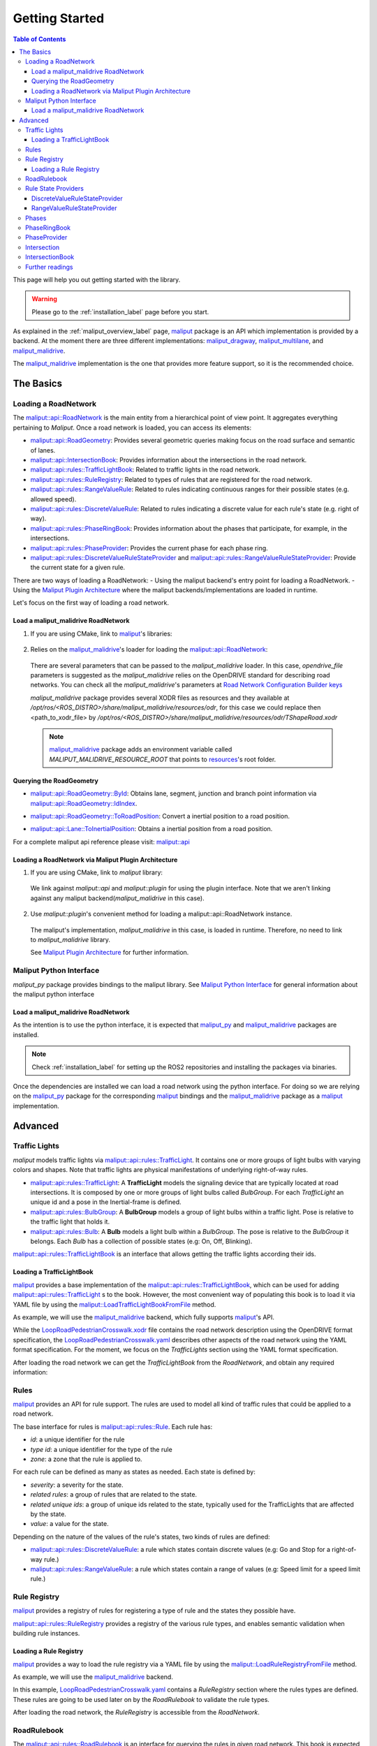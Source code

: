 .. _getting_started_label:

***************
Getting Started
***************

.. contents:: Table of Contents
    :depth: 5


This page will help you out getting started with the library.


.. warning::
  Please go to the :ref:`installation_label` page before you start.


As explained in the :ref:`maliput_overview_label` page, `maliput`_ package is an API which implementation is provided by a backend. At the moment there are three different implementations:
`maliput_dragway`_, `maliput_multilane`_, and `maliput_malidrive`_.

The `maliput_malidrive`_ implementation is the one that provides more feature support, so it is the recommended choice.


The Basics
==========

Loading a RoadNetwork
---------------------

The `maliput::api::RoadNetwork`_ is the main entity from a hierarchical point of view point. It aggregates everything pertaining to `Maliput`.
Once a road network is loaded, you can access its elements:

* `maliput::api::RoadGeometry`_: Provides several geometric queries making focus on the road surface and semantic of lanes.
* `maliput::api::IntersectionBook`_: Provides information about the intersections in the road network.
* `maliput::api::rules::TrafficLightBook`_: Related to traffic lights in the road network.
* `maliput::api::rules::RuleRegistry`_: Related to types of rules that are registered for the road network.
* `maliput::api::rules::RangeValueRule`_: Related to rules indicating continuous ranges for their possible states (e.g. allowed speed).
* `maliput::api::rules::DiscreteValueRule`_: Related to rules indicating a discrete value for each rule's state (e.g. right of way).
* `maliput::api::rules::PhaseRingBook`_: Provides information about the phases that participate, for example, in the intersections.
* `maliput::api::rules::PhaseProvider`_: Provides the current phase for each phase ring.
* `maliput::api::rules::DiscreteValueRuleStateProvider`_ and `maliput::api::rules::RangeValueRuleStateProvider`_: Provide the current state for a given rule.

There are two ways of loading a RoadNetwork:
- Using the maliput backend's entry point for loading a RoadNetwork.
- Using the `Maliput Plugin Architecture`_ where the maliput backends/implementations are loaded in runtime.

Let's focus on the first way of loading a road network.

Load a maliput_malidrive RoadNetwork
^^^^^^^^^^^^^^^^^^^^^^^^^^^^^^^^^^^^

1. If you are using CMake, link to `maliput`_'s libraries:

  .. code-block:: cmake
    :linenos:

    find_package(maliput)
    find_package(maliput_malidrive)
    # ...
    # ...
    target_link_libraries(<your_target>
      maliput::api
      maliput_malidrive::loader
    )


2. Relies on the `maliput_malidrive`_'s loader for loading the `maliput::api::RoadNetwork`_:


  .. code-block:: cpp
    :linenos:

    std::map<std::string, std::string> road_network_configuration;
    road_network_configuration.emplace("opendrive_file", "<path_to_xodr_file>");
    auto road_network = malidrive::loader::Load<malidrive::builder::RoadNetworkBuilder>(road_network_configuration);

  There are several parameters that can be passed to the `maliput_malidrive` loader. In this case, `opendrive_file` parameters is suggested as the `maliput_malidrive` relies on the OpenDRIVE standard for describing road networks. You can check all the `maliput_malidrive`'s parameters at 
  `Road Network Configuration Builder keys <html/deps/maliput_malidrive/html/group__road__network__configuration__builder__keys.html>`_

  `maliput_malidrive` package provides several XODR files as resources and they available at `/opt/ros/<ROS_DISTRO>/share/maliput_malidrive/resources/odr`, for this case we could replace then
  <path_to_xodr_file> by  `/opt/ros/<ROS_DISTRO>/share/maliput_malidrive/resources/odr/TShapeRoad.xodr`

  .. note::

    `maliput_malidrive`_ package adds an environment variable called `MALIPUT_MALIDRIVE_RESOURCE_ROOT` that points to `resources <https://github.com/maliput/maliput_malidrive/tree/main/resources>`_'s root folder.


Querying the RoadGeometry
^^^^^^^^^^^^^^^^^^^^^^^^^

* `maliput::api::RoadGeometry::ById`_: Obtains lane, segment, junction and branch point information via `maliput::api::RoadGeometry::IdIndex`_.

.. code-block:: cpp
  :linenos:

  const maliput::api::RoadGeometry* road_geometry = road_network->road_geometry();
  const maliput::api::Lane* lane = road_geometry->ById.GetLane(maliput::api::LaneId{"1_0_1"});

* `maliput::api::RoadGeometry::ToRoadPosition`_: Convert a inertial position to a road position.

.. code-block:: cpp
  :linenos:

  const maliput::api::RoadGeometry* road_geometry = road_network->road_geometry();
  maliput::api::RoadPositionResult road_position_result = road_geometry->ToRoadPosition(maliput::api::InertialPosition{10.0, 0.0, 0.0});;
  const maliput::api::Lane* lane = road_poisition_result.road_position.lane;

* `maliput::api::Lane::ToInertialPosition`_: Obtains a inertial position from a road position.

.. code-block:: cpp
  :linenos:

  const maliput::api::RoadGeometry* road_geometry = road_network->road_geometry();
  maliput::api::InertialPosition inertial_position = lane->ToInertialPosition(maliput::api::LanePosition{0.0, 0.0, 0.0});


For a complete maliput api reference please visit: `maliput::api <html/deps/maliput/html/namespacemaliput_1_1api.html>`_



Loading a RoadNetwork via Maliput Plugin Architecture
^^^^^^^^^^^^^^^^^^^^^^^^^^^^^^^^^^^^^^^^^^^^^^^^^^^^^

1. If you are using CMake, link to `maliput` library:

  .. code-block:: cmake
    :linenos:

    find_package(maliput)
    # ...
    target_link_libraries(<your_target>
      maliput::api
      maliput::plugin
    )

  We link against `maliput::api` and `maliput::plugin` for using the plugin interface.
  Note that we aren't linking against any maliput backend(`maliput_malidrive` in this case).

2. Use `maliput::plugin`'s convenient method for loading a maliput::api::RoadNetwork instance.

  .. code-block:: cpp
    :linenos:

    // ...
    #include <maliput/api/road_network.h>
    #include <maliput/plugin/create_road_network.h>

    const std::string road_network_loader_id = "maliput_malidrive";
    std::map<std::string, std::string> road_network_configuration;
    road_network_configuration.emplace("opendrive_file", "<path_to_xodr_file>");
    // Use maliput plugin interface for loading a road network
    std::unique_ptr<maliput::api::RoadNetwork> road_network = maliput::plugin::CreateRoadNetwork(road_network_loader_id, road_network_configuration);

  The maliput's implementation, `maliput_malidrive` in this case, is loaded in runtime. Therefore, no need to link to `maliput_malidrive` library.

  See `Maliput Plugin Architecture`_ for further information.

Maliput Python Interface
------------------------

`maliput_py` package provides bindings to the maliput library. See `Maliput Python Interface <html/deps/maliput_py/html/maliput_python_interface.html>`_ for general information about the maliput python interface

Load a maliput_malidrive RoadNetwork
^^^^^^^^^^^^^^^^^^^^^^^^^^^^^^^^^^^^

As the intention is to use the python interface, it is expected that `maliput_py`_ and `maliput_malidrive`_ packages are installed.

.. note::

  Check :ref:`installation_label` for setting up the ROS2 repositories and installing the packages via binaries.

Once the dependencies are installed we can load a road network using the python interface. For doing so
we are relying on the `maliput_py`_ package for the corresponding `maliput`_ bindings and the `maliput_malidrive`_ package as a `maliput`_ implementation.


.. code-block:: python
  :linenos:

  import maliput.api
  import maliput.plugin

  import os

  configuration = {"opendrive_file" : os.getenv("MALIPUT_MALIDRIVE_RESOURCE_ROOT") + "/resources/odr/TShapeRoad.xodr"}
  road_network = maliput.plugin.create_road_network("maliput_malidrive", configuration)
  print(road_network.road_geometry().id())

Advanced
========

Traffic Lights
--------------

`maliput` models traffic lights via `maliput::api::rules::TrafficLight`_. It contains one or more groups of
light bulbs with varying colors and shapes. Note that traffic lights are physical manifestations of underlying
right-of-way rules.

* `maliput::api::rules::TrafficLight`_: A **TrafficLight** models the signaling device that are typically located at road intersections. It is composed by one or more groups of light bulbs called `BulbGroup`. For each `TrafficLight` an unique id and a pose in the Inertial-frame is defined.
* `maliput::api::rules::BulbGroup`_: A **BulbGroup** models a group of light bulbs within a traffic light. Pose is relative to the traffic light that holds it.
* `maliput::api::rules::Bulb`_: A **Bulb** models a light bulb within a `BulbGroup`. The pose is relative to the `BulbGroup` it belongs. Each `Bulb` has a collection of possible states (e.g: On, Off, Blinking).

`maliput::api::rules::TrafficLightBook`_ is an interface that allows getting the traffic lights according their ids.

Loading a TrafficLightBook
^^^^^^^^^^^^^^^^^^^^^^^^^^

`maliput`_ provides a base implementation of the `maliput::api::rules::TrafficLightBook`_, which can be used for adding `maliput::api::rules::TrafficLight`_ s to the book.
However, the most convenient way of populating this book is to load it via YAML file by using the `maliput::LoadTrafficLightBookFromFile`_ method.

As example, we will use the `maliput_malidrive`_ backend, which fully supports `maliput`_'s API.

.. code-block:: cpp
    :linenos:
    :caption: C++

    // ...
    #include <maliput/api/road_network.h>
    #include <maliput/plugin/create_road_network.h>

    const std::string road_network_loader_id = "maliput_malidrive";
    const std::string resources_path = std::string(std::getenv("MALIPUT_MALIDRIVE_RESOURCE_ROOT")) + "/resources/odr";
    std::map<std::string, std::string> road_network_configuration;
    road_network_configuration.emplace("opendrive_file", resources_path + "/LoopRoadPedestrianCrosswalk.xodr");
    road_network_configuration.emplace("traffic_light_book", resources_path + "/LoopRoadPedestrianCrosswalk.yaml");
    auto road_network = maliput::plugin::CreateRoadNetwork(road_network_loader_id, road_network_configuration);

.. code-block:: python
    :linenos:
    :caption: Python

    import maliput.api
    import maliput.plugin

    import os

    resources_path = os.getenv("MALIPUT_MALIDRIVE_RESOURCE_ROOT") + "/resources/odr";
    configuration = {"opendrive_file" : resources_path + "/LoopRoadPedestrianCrosswalk.xodr",
                      "traffic_light_book" : resources_path + "/LoopRoadPedestrianCrosswalk.yaml"}
    road_network = maliput.plugin.create_road_network("maliput_malidrive", configuration)


While the `LoopRoadPedestrianCrosswalk.xodr`_ file contains the road network description using the OpenDRIVE format specification, the `LoopRoadPedestrianCrosswalk.yaml`_
describes other aspects of the road network using the YAML format specification. For the moment, we focus on the `TrafficLights` section using the YAML format specification.

After loading the road network we can get the `TrafficLightBook` from the `RoadNetwork`, and obtain any required information:

.. code-block:: cpp
    :linenos:
    :caption: C++

    // ...
    #include <maliput/api/lane_data.h>
    #include <maliput/api/rules/traffic_lights.h>
    #include <maliput/api/rules/traffic_light_book.h>

    // ...
    const maliput::api::rules::TrafficLightBook* book = road_network->traffic_light_book();
    const maliput::api::rules::TrafficLight::Id traffic_light_id{"WestFacingSouth"};
    const maliput::api::InertialPosition inertial_position = book->GetTrafficLight(traffic_light_id)->position_road_network();

.. code-block:: python
    :linenos:
    :caption: Python

    # ...
    traffic_light_book = road_network.traffic_light_book()
    traffic_light_id = maliput.api.rules.TrafficLight.Id("WestFacingSouth")
    inertial_position = traffic_light_book.GetTrafficLight(traffic_light_id).position_road_network()
    print(inertial_position.xyz())

Rules
-----

`maliput`_ provides an API for rule support. The rules are used to model all kind of traffic rules that could be applied to a road network.

The base interface for rules is `maliput::api::rules::Rule`_. Each rule has:

* *id*: a unique identifier for the rule
* *type id*: a unique identifier for the type of the rule
* *zone*: a zone that the rule is applied to.

For each rule can be defined as many as states as needed. Each state is defined by:

* *severity*: a severity for the state.
* *related rules*: a group of rules that are related to the state.
* *related unique ids*: a group of unique ids related to the state, typically used for the TrafficLights that are affected by the state.
* *value*: a value for the state.

Depending on the nature of the values of the rule's states, two kinds of rules are defined:

* `maliput::api::rules::DiscreteValueRule`_: a rule which states contain discrete values (e.g: Go and Stop for a right-of-way rule.)
* `maliput::api::rules::RangeValueRule`_: a rule which states contain a range of values (e.g: Speed limit for a speed limit rule.)

Rule Registry
-------------

`maliput`_ provides a registry of rules for registering a type of rule and the states they possible have.

`maliput::api::rules::RuleRegistry`_ provides a registry of the various rule types, and enables semantic
validation when building rule instances.

Loading a Rule Registry
^^^^^^^^^^^^^^^^^^^^^^^

`maliput`_ provides a way to load the rule registry via a YAML file by using the `maliput::LoadRuleRegistryFromFile`_ method.

As example, we will use the `maliput_malidrive`_ backend.

.. code-block:: cpp
    :linenos:
    :caption: C++

    // ...
    #include <maliput/api/lane_data.h>
    #include <maliput/api/road_network.h>
    #include <maliput/api/rules/traffic_lights.h>
    #include <maliput/api/rules/traffic_light_book.h>
    #include <maliput/plugin/create_road_network.h>

    const std::string road_network_loader_id = "maliput_malidrive";
    const std::string resources_path = std::string(std::getenv("MALIPUT_MALIDRIVE_RESOURCE_ROOT")) + "/resources/odr";
    std::map<std::string, std::string> road_network_configuration;
    road_network_configuration.emplace("opendrive_file", resources_path + "/LoopRoadPedestrianCrosswalk.xodr");
    road_network_configuration.emplace("traffic_light_book", resources_path + "/LoopRoadPedestrianCrosswalk.yaml");
    road_network_configuration.emplace("rule_registry", resources_path + "/LoopRoadPedestrianCrosswalk.yaml");
    auto road_network = maliput::plugin::CreateRoadNetwork(road_network_loader_id, road_network_configuration);

.. code-block:: python
    :linenos:
    :caption: Python

    import maliput.api
    import maliput.plugin

    import os

    resources_path = os.getenv("MALIPUT_MALIDRIVE_RESOURCE_ROOT") + "/resources/odr";
    configuration = {"opendrive_file" : resources_path + "/LoopRoadPedestrianCrosswalk.xodr",
                      "traffic_light_book" : resources_path + "/LoopRoadPedestrianCrosswalk.yaml",
                      "rule_registry" : resources_path + "/LoopRoadPedestrianCrosswalk.yaml"}
    road_network = maliput.plugin.create_road_network("maliput_malidrive", configuration)

In this example, `LoopRoadPedestrianCrosswalk.yaml`_ contains a `RuleRegistry` section where the rules types are defined.
These rules are going to be used later on by the `RoadRulebook` to validate the rule types.

After loading the road network, the `RuleRegistry` is accessible from the `RoadNetwork`.

.. code-block:: cpp
    :linenos:

    // ...
    const maliput::api::rules::RuleRegistry* rule_registry = road_network->rule_registry();
    // Obtains all the DiscreteValueRules from the registry.
    auto discrete_types = rule_registry->DiscreteValueRuleTypes();
    // Obtains all the RangeValueRules from the registry.
    auto range_types = rule_registry->RangeValueRuleTypes();

.. code-block:: python
    :linenos:
    :caption: Python

    # ...
    rule_registry = road_network.rule_registry()
    print(len(rule_registry.DiscreteValueRuleTypes()))
    print(len(rule_registry.RangeValueRuleTypes()))

RoadRulebook
------------

The `maliput::api::rules::RoadRulebook`_ is an interface for querying the rules in given road network.
This book is expected to gathered all the available rules. It provides an API for obtaining all the rules; obtaining the rules by id; or even
obtaining the rules that apply to zone in particular.

`maliput`_ provides a base implementation for loading the `RoadRulebook` with the rules.
However, the most convenient way of populating this book is to load it via YAML file by using the `maliput::LoadRoadRuleBookFromFile`_ method.

As example, we will use the `maliput_malidrive`_ backend.

.. code-block:: cpp
    :linenos:
    :caption: C++

    // ...
    #include <maliput/api/lane_data.h>
    #include <maliput/api/road_network.h>
    #include <maliput/api/rules/traffic_lights.h>
    #include <maliput/api/rules/traffic_light_book.h>
    #include <maliput/api/rules/road_rulebook.h>
    #include <maliput/plugin/create_road_network.h>

    const std::string road_network_loader_id = "maliput_malidrive";
    const std::string resources_path = std::string(std::getenv("MALIPUT_MALIDRIVE_RESOURCE_ROOT")) + "/resources/odr";
    std::map<std::string, std::string> road_network_configuration;
    road_network_configuration.emplace("opendrive_file", resources_path + "/LoopRoadPedestrianCrosswalk.xodr");
    road_network_configuration.emplace("traffic_light_book", resources_path + "/LoopRoadPedestrianCrosswalk.yaml");
    road_network_configuration.emplace("rule_registry", resources_path + "/LoopRoadPedestrianCrosswalk.yaml");
    road_network_configuration.emplace("road_rule_book", resources_path + "/LoopRoadPedestrianCrosswalk.yaml");
    auto road_network = maliput::plugin::CreateRoadNetwork(road_network_loader_id, road_network_configuration);

.. code-block:: python
    :linenos:
    :caption: Python

    import maliput.api
    import maliput.plugin

    import os

    resources_path = os.getenv("MALIPUT_MALIDRIVE_RESOURCE_ROOT") + "/resources/odr";
    configuration = {"opendrive_file" : resources_path + "/LoopRoadPedestrianCrosswalk.xodr",
                      "traffic_light_book" : resources_path + "/LoopRoadPedestrianCrosswalk.yaml",
                      "rule_registry" : resources_path + "/LoopRoadPedestrianCrosswalk.yaml",
                      "road_rule_book" : resources_path + "/LoopRoadPedestrianCrosswalk.yaml"}
    road_network = maliput.plugin.create_road_network("maliput_malidrive", configuration)


In this example, `LoopRoadPedestrianCrosswalk.yaml`_ contains a `RoadRulebook` section where the rules types are defined.

After loading the road network, the `RoadRulebook` is accessible from the `RoadNetwork`.

.. code-block:: cpp
    :linenos:
    :caption: C++

    // ...
    const maliput::api::rules::RoadRulebook* rulebook = road_network->rulebook();
    // Obtains all the rules from the book.
    auto rules = rulebook->Rules().size();
    int number_of_discrete_rules = rules.discrete_value_rules.size();
    // Obtains a discrete value rule by id.
    maliput::api::rules::Rule::Id rule_id{"Right-Of-Way Rule Type/WestToEastSouth"};
    auto discrete_rule = rulebook->GetDiscreteValueRule(rule_id);


.. code-block:: python
    :linenos:
    :caption: Python

    # ...
    rulebook = road_network.rulebook()
    rules = rulebook.Rules()
    print(len(rules.discrete_value_rules))
    rule_id = maliput.api.rules.Rule.Id("Right-Of-Way Rule Type/WestToEastSouth")
    discrete_rule = rulebook.GetDiscreteValueRule(rule_id)


Rule State Providers
--------------------

As it was mentioned, `maliput`'s rule API lets the user to add rules that may contain as many states as needed.
The current state of a rule may depend on certain condition. For instance, a rule state may vary on a time basis,
as right-of-way rules in a intersection according to the traffic lights.

`maliput` defines two interfaces for getting the current state of a rule depending of the nature of the rules:
 * `maliput::api::rules::DiscreteValueRuleStateProvider`_.
 * `maliput::api::rules::RangeValueRuleStateProvider`_.

DiscreteValueRuleStateProvider
^^^^^^^^^^^^^^^^^^^^^^^^^^^^^^

.. code-block:: cpp
    :linenos:
    :caption: C++

    // ...
    const maliput::api::rules::DiscreteValueRuleStateProvider* state_provider = road_network->discrete_value_rule_state_provider();
    maliput::api::rules::Rule::Id rule_id{"Right-Of-Way Rule Type/WestToEastSouth"};
    auto state_result = state_provider->GetState(rule_id);
    auto discrete_value = state_result->state;
    std::cout << discrete_value.value << std::endl;

.. code-block:: python
    :linenos:
    :caption: Python

    # ...
    state_provider = road_network.discrete_value_rule_state_provider()
    rule_id = maliput.api.rules.Rule.Id("Right-Of-Way Rule Type/WestToEastSouth")
    state_result = state_provider.GetState(rule_id)
    discrete_value = state_result.state
    print(discrete_value.value)

RangeValueRuleStateProvider
^^^^^^^^^^^^^^^^^^^^^^^^^^^

.. code-block:: cpp
    :linenos:
    :caption: C++

    // ...
    const maliput::api::rules::RangeValueRuleStateProvider* state_provider = road_network->range_value_rule_state_provider();
    maliput::api::rules::Rule::Id rule_id{"Speed-Limit Rule Type/1_1_-1_1"};
    auto state_result = state_provider->GetState(rule_id);
    auto range_value = state_result->state;
    std::cout << range_value.min << std::endl;
    std::cout << range_value.max << std::endl;

.. code-block:: python
    :linenos:
    :caption: Python

    # ...
    state_provider = road_network.range_value_rule_state_provider()
    rule_id = maliput.api.rules.Rule.Id("Speed-Limit Rule Type/1_1_-1_1")
    state_result = state_provider.GetState(rule_id)
    range_value = state_result.state
    print("Rule: {} --> Current State: min={}, max={}, units={}".format(rule_id, range_value.min, range_value.max, range_value.description))

Phases
------

Maliput models the sequencing of rule states and traffic lights' bulbs as a ring of `maliput::api::rules::Phase`_s. Each `Phase` holds a dictionary of rule IDs to rule states (`DiscreteValues`) and related bulb IDs (`UniqueBulbIds`) to the bulb state (`BulbState`).

The `maliput::api::rules::PhaseRing`_ acts as a container of all the related Phases in a sequence.
A designer might query them by the `maliput::api::rules::Phase::Id`_ or the next Phases, but no strict order should be expected.
Instead, `maliput::api::rules::PhaseProvider`_ offers an interface to obtain the current and next `Phase::Id`s for a `PhaseRing`.
Custom time based or event driven behaviors could be implemented for this interface. Similarly to the rules, there are convenient "manual" implementations to exercise the interfaces in integration examples.

PhaseRingBook
-------------

The PhaseRingBook is expected to contain all the `PhaseRing`s in the road network. It provides an interface for obtaining the PhaseRings in the road network and some convenient queries to retrieve the PhaseRing that governs a specific `Rule::Id`

`maliput`_ provides a base implementation for loading the `maliput::api::rules::PhaseRingBook`_ with the rules.
However, the most convenient way of populating this book is to load it via YAML file by using the `maliput::LoadPhaseRingBookFromFile`_ method.

As example, we will use the `maliput_malidrive`_ backend.

.. code-block:: cpp
    :linenos:
    :caption: C++
    :emphasize-lines: 17

    // ...
    #include <maliput/api/lane_data.h>
    #include <maliput/api/road_network.h>
    #include <maliput/api/rules/phase_ring_book.h>
    #include <maliput/api/rules/traffic_lights.h>
    #include <maliput/api/rules/traffic_light_book.h>
    #include <maliput/api/rules/road_rulebook.h>
    #include <maliput/plugin/create_road_network.h>

    const std::string road_network_loader_id = "maliput_malidrive";
    const std::string resources_path = std::string(std::getenv("MALIPUT_MALIDRIVE_RESOURCE_ROOT")) + "/resources/odr";
    std::map<std::string, std::string> road_network_configuration;
    road_network_configuration.emplace("opendrive_file", resources_path + "/LoopRoadPedestrianCrosswalk.xodr");
    road_network_configuration.emplace("traffic_light_book", resources_path + "/LoopRoadPedestrianCrosswalk.yaml");
    road_network_configuration.emplace("rule_registry", resources_path + "/LoopRoadPedestrianCrosswalk.yaml");
    road_network_configuration.emplace("road_rule_book", resources_path + "/LoopRoadPedestrianCrosswalk.yaml");
    road_network_configuration.emplace("phase_ring_book", resources_path + "/LoopRoadPedestrianCrosswalk.yaml");
    auto road_network = maliput::plugin::CreateRoadNetwork(road_network_loader_id, road_network_configuration);

.. code-block:: python
    :linenos:
    :caption: Python
    :emphasize-lines: 11

    import maliput.api
    import maliput.plugin

    import os

    resources_path = os.getenv("MALIPUT_MALIDRIVE_RESOURCE_ROOT") + "/resources/odr";
    configuration = {"opendrive_file" : resources_path + "/LoopRoadPedestrianCrosswalk.xodr",
                      "traffic_light_book" : resources_path + "/LoopRoadPedestrianCrosswalk.yaml",
                      "rule_registry" : resources_path + "/LoopRoadPedestrianCrosswalk.yaml",
                      "road_rule_book" : resources_path + "/LoopRoadPedestrianCrosswalk.yaml",
                      "phase_ring_book" : resources_path + "/LoopRoadPedestrianCrosswalk.yaml"}
    road_network = maliput.plugin.create_road_network("maliput_malidrive", configuration)


In this example, `LoopRoadPedestrianCrosswalk.yaml`_ contains a `PhaseRings` section where all the phase rings are defined.

After loading the road network, the `PhaseRingBook` is accessible from the `RoadNetwork`.

.. code-block:: cpp
    :linenos:
    :caption: C++

    // ...
    const maliput::api::rules::PhaseRingBook* phase_ring_book = road_network->phase_ring_book();
    // Obtains all the phase rings from the book.
    auto phase_rings = phase_ring_book->GetPhaseRings();
    const int number_of_phase_rings = phase_rings.size();
    // Obtains a phase ring containing the specified rule.
    const maliput::api::rules::Rule::Id rule_id{"Right-Of-Way Rule Type/WestToEastSouth"};
    auto phase_ring = phase_ring_book->FindPhaseRing(rule_id);
    // Obtains a phase of that phase ring.
    const maliput::api::rules::Phase::Id phase_id{"AllGoPhase"};
    auto phase = phase_ring->GetPhase(phase_id);
    // Obtains all the discrete value rule states from the phase.
    auto discrete_value_rule_states = phase->discrete_value_rule_states();
    // Obtains all the bulb states from the phase.
    auto bulb_states = phase->bulb_states();


.. code-block:: python
    :linenos:
    :caption: Python

    # ...
    phase_ring_book = road_network.phase_ring_book()
    # Obtains all the phase rings from the book.
    phase_rings = phase_ring_book.GetPhaseRings()
    number_of_phase_rings = len(phase_rings)
    # Obtains a phase ring containing the specified rule.
    rule_id = maliput.api.rules.Rule.Id("Right-Of-Way Rule Type/WestToEastSouth")
    phase_ring = phase_ring_book.FindPhaseRing(rule_id)
    # Obtains a phase of that phase ring.
    phase_id = maliput.api.rules.Phase.Id("AllGoPhase")
    phase = phase_ring.GetPhase(phase_id)
    # Obtains all the discrete value rule states from the phase.
    discrete_value_rule_states = phase.discrete_value_rule_states()
    # Obtains all the bulb states from the phase.
    bulb_states = phase.bulb_states()

    print(len(discrete_value_rule_states))
    for key in discrete_value_rule_states.keys():
      print(key)
      print(discrete_value_rule_states[key].value)

    print(len(bulb_states))
    for key in bulb_states.keys():
      print(key)
      print(bulb_states[key])


PhaseProvider
-------------

In a dynamic environment, phases in a phase ring are expected to change over a certain condition, such as traffic light changing its state in a time basis.
`maliput`_ introduces a `maliput::api::rules::PhaseProvider`_ interface to allow the user to obtain the current phase.

.. code-block:: cpp
    :linenos:
    :caption: C++

    // ...
    const maliput::api::rules::PhaseProvider* phase_provider = road_network->phase_provider();
    maliput::api::rules::PhaseRing::Id phase_ring_id{"PedestrianCrosswalkIntersectionSouth"};
    auto current_phase = phase_provider->GetPhase(phase_ring_id);
    std::cout << current_phase.state << std::endl;

.. code-block:: python
    :linenos:
    :caption: Python

    # ...
    phase_provider = road_network.phase_provider()
    phase_ring_id = maliput.api.rules.PhaseRing.Id("PedestrianCrosswalkIntersectionSouth")
    current_phase = phase_provider.GetPhase(phase_ring_id);
    print(current_phase.state)


`maliput_integration`_ package provides an example where a dynamic environment is simulated using the `PhaseProvider` interface.
For trying out the example please visit `maliput_dynamic_environment tutorial <html/deps/maliput_integration/html/maliput_dynamic_environment_app.html>`_ example.
The source code is located at `maliput_dynamic_environment.cc <https://github.com/maliput/maliput_integration/blob/main/src/applications/maliput_dynamic_environment.cc>`_


Intersection
------------

An abstract convenience class that aggregates information pertaining to an
intersection. Its primary purpose is to serve as a single source of this
information and to remove the need for users to query numerous disparate
data structures and state providers.

See `maliput::api::Intersection`_'s API for more details.

IntersectionBook
----------------

The `maliput::api::IntersectionBook`_ is an interface for querying for the intersection in a given road network.
This book is expected to gather all the available `maliput::api::Intersection`_ s. The API allows you to find intersections by `maliput::api::Intersection`_, `maliput::api::rules::TrafficLight`_ or `maliput::api::rules::DiscretValueRule` ID and even by inertial position.

`maliput`_ provides a base implementation for loading the `maliput::api::Intersection`_ s.
However, the most convenient way of populating this book is to load it via YAML file by using the `maliput::LoadIntersectionBookFromFile`_ method.

As example, we will use the `maliput_malidrive`_ backend.

.. code-block:: cpp
    :linenos:
    :caption: C++
    :emphasize-lines: 18

    // ...
    #include <maliput/api/intersection_book.h>
    #include <maliput/api/lane_data.h>
    #include <maliput/api/road_network.h>
    #include <maliput/api/rules/phase_ring_book.h>
    #include <maliput/api/rules/traffic_lights.h>
    #include <maliput/api/rules/traffic_light_book.h>
    #include <maliput/api/rules/road_rulebook.h>
    #include <maliput/plugin/create_road_network.h>

    const std::string road_network_loader_id = "maliput_malidrive";
    const std::string resources_path = std::string(std::getenv("MALIPUT_MALIDRIVE_RESOURCE_ROOT")) + "/resources/odr";
    std::map<std::string, std::string> road_network_configuration;
    road_network_configuration.emplace("opendrive_file", resources_path + "/LoopRoadPedestrianCrosswalk.xodr");
    road_network_configuration.emplace("traffic_light_book", resources_path + "/LoopRoadPedestrianCrosswalk.yaml");
    road_network_configuration.emplace("rule_registry", resources_path + "/LoopRoadPedestrianCrosswalk.yaml");
    road_network_configuration.emplace("road_rule_book", resources_path + "/LoopRoadPedestrianCrosswalk.yaml");
    road_network_configuration.emplace("phase_ring_book", resources_path + "/LoopRoadPedestrianCrosswalk.yaml");
    road_network_configuration.emplace("intersection_book", resources_path + "/LoopRoadPedestrianCrosswalk.yaml");
    auto road_network = maliput::plugin::CreateRoadNetwork(road_network_loader_id, road_network_configuration);

.. code-block:: python
    :linenos:
    :caption: Python
    :emphasize-lines: 12

    import maliput.api
    import maliput.plugin

    import os

    resources_path = os.getenv("MALIPUT_MALIDRIVE_RESOURCE_ROOT") + "/resources/odr";
    configuration = {"opendrive_file" : resources_path + "/LoopRoadPedestrianCrosswalk.xodr",
                      "traffic_light_book" : resources_path + "/LoopRoadPedestrianCrosswalk.yaml",
                      "rule_registry" : resources_path + "/LoopRoadPedestrianCrosswalk.yaml",
                      "road_rule_book" : resources_path + "/LoopRoadPedestrianCrosswalk.yaml",
                      "phase_ring_book" : resources_path + "/LoopRoadPedestrianCrosswalk.yaml",
                      "intersection_book" : resources_path + "/LoopRoadPedestrianCrosswalk.yaml"}
    road_network = maliput.plugin.create_road_network("maliput_malidrive", configuration)


In this example, `LoopRoadPedestrianCrosswalk.yaml`_ contains a `Intersections` section where all the intersections are defined.

After loading the road network, the `IntersectionBook` is accessible from the `RoadNetwork`.

.. code-block:: cpp
    :linenos:
    :caption: C++

    // ...
    const maliput::api::IntersectionBook* intersection_book = road_network->intersection_book();
    // Obtains all intersections from the book.
    auto intersections = intersection_book->GetIntersections();
    const auto number_of_intersections = intersections.size();

    // Obtains a intersection containing the specified traffic light.
    const maliput::api::rules::TrafficLight::Id traffic_light_id{"WestFacingSouth"};
    maliput::api::Intersection* traffic_light_intersection = intersection_book->FindIntersection(traffic_light_id);

    // Obtain a intersection containing the specified discrete value rule.
    const maliput::api::rules::DiscreteValueRule::Id discrete_value_rule_id{"Right-Of-Way Rule Type/WestToEastSouth"};
    maliput::api::Intersection* discrete_rule_intersection = intersection_book->FindIntersection(discrete_value_rule_id);

    // Obtains the rule states of the intersection.
    auto discrete_value_rule_states = discrete_rule_intersection->DiscreteValueRuleStates();
    // Obtains the bulb states of the intersection.
    auto bulb_states = discrete_rule_intersection->bulb_states();

.. code-block:: python
    :linenos:
    :caption: Python

    # ...
    intersection_book = road_network.intersection_book()
    # Obtains all intersections from the book.
    intersections = intersection_book.GetIntersections()
    number_of_intersections = len(intersections)

    # Obtains a intersection containing the specified traffic light.
    traffic_light_id = maliput.api.rules.TrafficLight.Id("WestFacingSouth")
    traffic_light_intersection = intersection_book.FindIntersection(traffic_light_id)

    # Obtain a intersection containing the specified discrete value rule.
    discrete_value_rule_id = maliput.api.rules.DiscreteValueRule.Id("Right-Of-Way Rule Type/WestToEastSouth")
    discrete_rule_intersection = intersection_book.FindIntersection(discrete_value_rule_id)

    # Obtains the rule states of the intersection.
    discrete_value_rule_states = discrete_rule_intersection.DiscreteValueRuleStates()
    # Obtains the bulb states of the intersection.
    bulb_states = discrete_rule_intersection.bulb_states()

Further readings
----------------

`Maliput Design`_ contains addition information about the API in case you are interested in the details.


.. _maliput::api::Intersection: html/deps/maliput/html/classmaliput_1_1api_1_1_intersection.html
.. _maliput::api::IntersectionBook: html/deps/maliput/html/classmaliput_1_1api_1_1_intersection_book.html
.. _maliput::api::Lane::ToInertialPosition: html/deps/maliput/html/classmaliput_1_1api_1_1_lane.html#ac2b4153a3a9bf55d07255331bf0223c2
.. _maliput::api::RoadGeometry: html/deps/maliput/html/classmaliput_1_1api_1_1_road_geometry.html
.. _maliput::api::RoadGeometry::ToRoadPosition: html/deps/maliput/html/classmaliput_1_1api_1_1_road_geometry.html#a23c5fa878accede196eb856f9024dbf4
.. _maliput::api::RoadNetwork: html/deps/maliput/html/classmaliput_1_1api_1_1_road_network.html
.. _maliput::api::rules::Bulb: html/deps/maliput/html/classmaliput_1_1api_1_1rules_1_1_bulb.html
.. _maliput::api::rules::BulbGroup: html/deps/maliput/html/classmaliput_1_1api_1_1rules_1_1_bulb_group.html
.. _maliput::api::rules::DiscreteValueRule: html/deps/maliput/html/classmaliput_1_1api_1_1rules_1_1_discrete_value_rule.html
.. _maliput::api::rules::DiscreteValueRuleStateProvider: html/deps/maliput/html/classmaliput_1_1api_1_1rules_1_1_discrete_value_rule_state_provider.html
.. _maliput::api::rules::Phase: html/deps/maliput/html/classmaliput_1_1api_1_1rules_1_1_phase.html
.. _maliput::api::rules::Phase::Id: html/deps/maliput/html/classmaliput_1_1api_1_1rules_1_1_phase.html#a28884c4f9c4ef1b0eef097e0144d53f3
.. _maliput::api::rules::PhaseProvider: html/deps/maliput/html/classmaliput_1_1api_1_1rules_1_1_phase_provider.html
.. _maliput::api::rules::PhaseRing: html/deps/maliput/html/classmaliput_1_1api_1_1rules_1_1_phase_ring.html
.. _maliput::api::rules::PhaseRingBook: html/deps/maliput/html/classmaliput_1_1api_1_1rules_1_1_phase_ring_book.html
.. _maliput::api::rules::RangeValueRule: html/deps/maliput/html/classmaliput_1_1api_1_1rules_1_1_range_value_rule.html
.. _maliput::api::rules::RangeValueRuleStateProvider: html/deps/maliput/html/classmaliput_1_1api_1_1rules_1_1_range_value_rule_state_provider.html
.. _maliput::api::rules::RoadRulebook: html/deps/maliput/html/classmaliput_1_1api_1_1rules_1_1_road_rulebook.html
.. _maliput::api::rules::Rule: html/deps/maliput/html/classmaliput_1_1api_1_1rules_1_1_rule.html
.. _maliput::api::rules::RuleRegistry: html/deps/maliput/html/classmaliput_1_1api_1_1rules_1_1_rule_registry.html
.. _maliput::api::rules::TrafficLight: html/deps/maliput/html/classmaliput_1_1api_1_1rules_1_1_traffic_light.html
.. _maliput::api::rules::TrafficLightBook: html/deps/maliput/html/classmaliput_1_1api_1_1rules_1_1_traffic_light_book.html

.. _maliput::LoadIntersectionBookFromFile: html/deps/maliput/html/namespacemaliput.html#a70af57ac223401656e6143e147caaf5d
.. _maliput::LoadPhaseRingBookFromFile: html/deps/maliput/html/namespacemaliput.html#aa94a8bdc4b38fcc4d05e6637903f0f56
.. _maliput::LoadRoadRuleBookFromFile: html/deps/maliput/html/namespacemaliput.html#accce2c90d0627fa85c6b11c9924c0609
.. _maliput::LoadRuleRegistryFromFile: html/deps/maliput/html/namespacemaliput.html#a03c4c176854c7d60524ec666c03f3ff4
.. _maliput::LoadTrafficLightBookFromFile: html/deps/maliput/html/namespacemaliput.html#a748a7535cbc24118299c3bcbef33a20d

.. _maliput: https://github.com/maliput/maliput
.. _maliput_dragway: https://github.com/maliput/maliput_dragway
.. _maliput_integration: https://github.com/maliput/maliput_integration
.. _maliput_malidrive: https://github.com/maliput/maliput_malidrive
.. _maliput_multilane: https://github.com/maliput/maliput_multilane
.. _maliput_py: https://github.com/maliput/maliput_py

.. _Maliput Design: html/deps/maliput/html/maliput_design.html
.. _Maliput Plugin Architecture: html/deps/maliput/html/maliput_plugin_architecture.html

.. _LoopRoadPedestrianCrosswalk.xodr: https://github.com/maliput/maliput_malidrive/blob/main/resources/LoopRoadPedestrianCrosswalk.xodr
.. _LoopRoadPedestrianCrosswalk.yaml: https://github.com/maliput/maliput_malidrive/blob/main/resources/LoopRoadPedestrianCrosswalk.yaml

.. _maliput::api::RoadGeometry::ById: html/deps/maliput/html/classmaliput_1_1api_1_1_road_geometry.html#a40b5e7f0695bb498b4fccfaac6164d6b
.. _maliput::api::RoadGeometry::IdIndex: html/deps/maliput/html/classmaliput_1_1api_1_1_road_geometry_1_1_id_index.html
